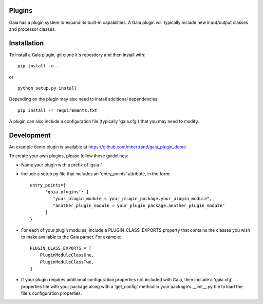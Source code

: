 Plugins
============

Gaia has a plugin system to expand its built-in capabilities.  A Gaia plugin
will typically include new input/output classes and processor classes.

Installation
=============
To install a Gaia plugin, git clone it's repository and then install with::

  pip install -e .

or::

  python setup.py install

Depending on the plugin may also need to install additional dependencies::

  pip install -r requirements.txt

A plugin can also include a configuration file (typically 'gaia.cfg') that you may need to modify.



Development
=============
An example demo plugin is available at https://github.com/mbertrand/gaia_plugin_demo

To create your own plugins, please follow these guidelines:

- Name your plugin with a prefix of 'gaia-'
- Include a setup.py file that includes an 'entry_points' attribute, in the form::

    entry_points={
          'gaia.plugins': [
             "your_plugin_module = your_plugin_package.your_plugin_module",
             "another_plugin_module = your_plugin_package.another_plugin_module"
          ]
    }

- For each of your plugin modules, include a PLUGIN_CLASS_EXPORTS property that contains the classes you wish to make available to the Gaia parser.  For example::

    PLUGIN_CLASS_EXPORTS = [
        PluginModuleClassOne,
        PluginModuleClassTwo,
    ]

- If your plugin requires additional configuration properties not included with Gaia, then include a 'gaia.cfg' properties file with your package along with a 'get_config' method in your package's __init__.py file to load the file's configuration properties.
